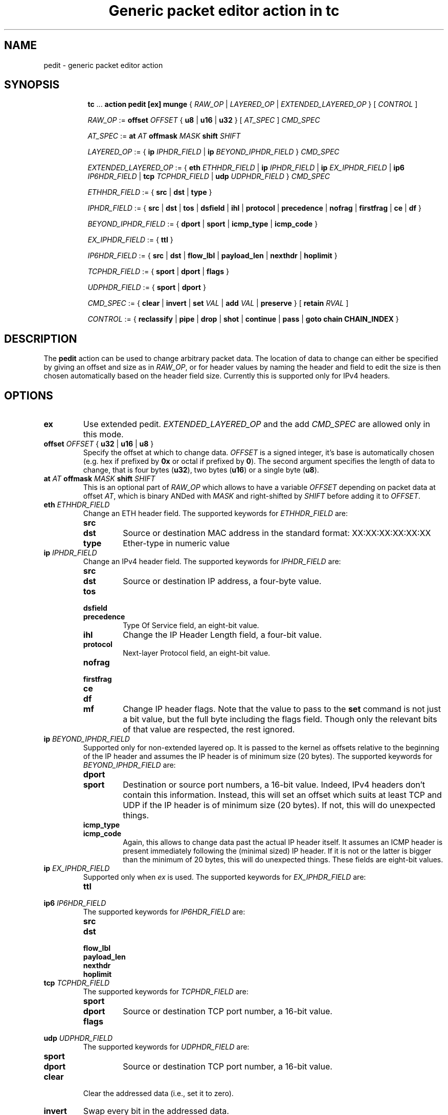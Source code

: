 .TH "Generic packet editor action in tc" 8 "12 Jan 2015" "iproute2" "Linux"

.SH NAME
pedit - generic packet editor action
.SH SYNOPSIS
.in +8
.ti -8
.BR tc " ... " "action pedit [ex] munge " {
.IR RAW_OP " | " LAYERED_OP " | " EXTENDED_LAYERED_OP " } [ " CONTROL " ]"

.ti -8
.IR RAW_OP " := "
.BI offset " OFFSET"
.RB "{ " u8 " | " u16 " | " u32 " } ["
.IR AT_SPEC " ] " CMD_SPEC

.ti -8
.IR AT_SPEC " := "
.BI at " AT " offmask " MASK " shift " SHIFT"

.ti -8
.IR LAYERED_OP " := { "
.BI ip " IPHDR_FIELD"
|
.BI ip " BEYOND_IPHDR_FIELD"
.RI } " CMD_SPEC"

.ti -8
.IR EXTENDED_LAYERED_OP " := { "
.BI eth " ETHHDR_FIELD"
|
.BI ip " IPHDR_FIELD"
|
.BI ip " EX_IPHDR_FIELD"
|
.BI ip6 " IP6HDR_FIELD"
|
.BI tcp " TCPHDR_FIELD"
|
.BI udp " UDPHDR_FIELD"
.RI } " CMD_SPEC"

.ti -8
.IR ETHHDR_FIELD " := { "
.BR src " | " dst " | " type " }"

.ti -8
.IR IPHDR_FIELD " := { "
.BR src " | " dst " | " tos " | " dsfield " | " ihl " | " protocol " |"
.BR precedence " | " nofrag " | " firstfrag " | " ce " | " df " }"

.ti -8
.IR BEYOND_IPHDR_FIELD " := { "
.BR dport " | " sport " | " icmp_type " | " icmp_code " }"

.ti -8
.IR EX_IPHDR_FIELD " := { "
.BR ttl " }"


.ti -8
.IR IP6HDR_FIELD " := { "
.BR src " | " dst " | " flow_lbl " | " payload_len " | " nexthdr " |"
.BR hoplimit " }"

.ti -8
.IR TCPHDR_FIELD " := { "
.BR sport " | " dport " | " flags " }"

.ti -8
.IR UDPHDR_FIELD " := { "
.BR sport " | " dport " }"

.ti -8
.IR CMD_SPEC " := {"
.BR clear " | " invert " | " set
.IR VAL " | "
.BR add
.IR VAL " | "
.BR preserve " } [ " retain
.IR RVAL " ]"

.ti -8
.IR CONTROL " := {"
.BR reclassify " | " pipe " | " drop " | " shot " | " continue " | " pass " | " goto " " chain " " CHAIN_INDEX " }"
.SH DESCRIPTION
The
.B pedit
action can be used to change arbitrary packet data. The location of data to
change can either be specified by giving an offset and size as in
.IR RAW_OP ,
or for header values by naming the header and field to edit the size is then
chosen automatically based on the header field size. Currently this is supported
only for IPv4 headers.
.SH OPTIONS
.TP
.B ex
Use extended pedit.
.I EXTENDED_LAYERED_OP
and the add
.I CMD_SPEC
are allowed only in this mode.
.TP
.BI offset " OFFSET " "\fR{ \fBu32 \fR| \fBu16 \fR| \fBu8 \fR}"
Specify the offset at which to change data.
.I OFFSET
is a signed integer, it's base is automatically chosen (e.g. hex if prefixed by
.B 0x
or octal if prefixed by
.BR 0 ).
The second argument specifies the length of data to change, that is four bytes
.RB ( u32 ),
two bytes
.RB ( u16 )
or a single byte
.RB ( u8 ).
.TP
.BI at " AT " offmask " MASK " shift " SHIFT"
This is an optional part of
.IR RAW_OP
which allows to have a variable
.I OFFSET
depending on packet data at offset
.IR AT ,
which is binary ANDed with
.I MASK
and right-shifted by
.I SHIFT
before adding it to
.IR OFFSET .
.TP
.BI eth " ETHHDR_FIELD"
Change an ETH header field. The supported keywords for
.I ETHHDR_FIELD
are:
.RS
.TP
.B src
.TQ
.B dst
Source or destination MAC address in the standard format: XX:XX:XX:XX:XX:XX
.TP
.B type
Ether-type in numeric value
.RE
.TP
.BI ip " IPHDR_FIELD"
Change an IPv4 header field. The supported keywords for
.I IPHDR_FIELD
are:
.RS
.TP
.B src
.TQ
.B dst
Source or destination IP address, a four-byte value.
.TP
.B tos
.TQ
.B dsfield
.TQ
.B precedence
Type Of Service field, an eight-bit value.
.TP
.B ihl
Change the IP Header Length field, a four-bit value.
.TP
.B protocol
Next-layer Protocol field, an eight-bit value.
.TP
.B nofrag
.TQ
.B firstfrag
.TQ
.B ce
.TQ
.B df
.TQ
.B mf
Change IP header flags. Note that the value to pass to the
.B set
command is not just a bit value, but the full byte including the flags field.
Though only the relevant bits of that value are respected, the rest ignored.
.RE
.TP
.BI ip " BEYOND_IPHDR_FIELD"
Supported only for non-extended layered op. It is passed to the kernel as
offsets relative to the beginning of the IP header and assumes the IP header is
of minimum size (20 bytes). The supported keywords for
.I BEYOND_IPHDR_FIELD
are:
.RS
.TP
.B dport
.TQ
.B sport
Destination or source port numbers, a 16-bit value. Indeed, IPv4 headers don't
contain this information. Instead, this will set an offset which suits at least
TCP and UDP if the IP header is of minimum size (20 bytes). If not, this will do
unexpected things.
.TP
.B icmp_type
.TQ
.B icmp_code
Again, this allows to change data past the actual IP header itself. It assumes
an ICMP header is present immediately following the (minimal sized) IP header.
If it is not or the latter is bigger than the minimum of 20 bytes, this will do
unexpected things. These fields are eight-bit values.
.RE
.TP
.BI ip " EX_IPHDR_FIELD"
Supported only when
.I ex
is used. The supported keywords for
.I EX_IPHDR_FIELD
are:
.RS
.TP
.B ttl
.RE
.TP
.BI ip6 " IP6HDR_FIELD"
The supported keywords for
.I IP6HDR_FIELD
are:
.RS
.TP
.B src
.TQ
.B dst
.TQ
.B flow_lbl
.TQ
.B payload_len
.TQ
.B nexthdr
.TQ
.B hoplimit
.RE
.TP
.BI tcp " TCPHDR_FIELD"
The supported keywords for
.I TCPHDR_FIELD
are:
.RS
.TP
.B sport
.TQ
.B dport
Source or destination TCP port number, a 16-bit value.
.TP
.B flags
.RE
.TP
.BI udp " UDPHDR_FIELD"
The supported keywords for
.I UDPHDR_FIELD
are:
.RS
.TP
.B sport
.TQ
.B dport
Source or destination TCP port number, a 16-bit value.
.RE
.TP
.B clear
Clear the addressed data (i.e., set it to zero).
.TP
.B invert
Swap every bit in the addressed data.
.TP
.BI set " VAL"
Set the addressed data to a specific value. The size of
.I VAL
is defined by either one of the
.BR u32 ", " u16 " or " u8
keywords in
.IR RAW_OP ,
or the size of the addressed header field in
.IR LAYERED_OP .
.TP
.BI add " VAL"
Add the addressed data by a specific value. The size of
.I VAL
is defined by the size of the addressed header field in
.IR EXTENDED_LAYERED_OP .
This operation is supported only for extended layered op.
.TP
.B preserve
Keep the addressed data as is.
.TP
.BI retain " RVAL"
This optional extra part of
.I CMD_SPEC
allows to exclude bits from being changed. Supported only for 32 bits fields
or smaller.
.TP
.I CONTROL
The following keywords allow to control how the tree of qdisc, classes,
filters and actions is further traversed after this action.
.RS
.TP
.B reclassify
Restart with the first filter in the current list.
.TP
.B pipe
Continue with the next action attached to the same filter.
.TP
.B drop
.TQ
.B shot
Drop the packet.
.TP
.B continue
Continue classification with the next filter in line.
.TP
.B pass
Finish classification process and return to calling qdisc for further packet
processing. This is the default.
.RE
.SH EXAMPLES
Being able to edit packet data, one could do all kinds of things, such as e.g.
implementing port redirection. Certainly not the most useful application, but
as an example it should do:

First, qdiscs need to be set up to attach filters to. For the receive path, a simple
.B ingress
qdisc will do, for transmit path a classful qdisc
.RB ( HTB
in this case) is necessary:

.RS
.EX
tc qdisc replace dev eth0 root handle 1: htb
tc qdisc add dev eth0 ingress handle ffff:
.EE
.RE

Finally, a filter with
.B pedit
action can be added for each direction. In this case,
.B u32
is used matching on the port number to redirect from, while
.B pedit
then does the actual rewriting:

.RS
.EX
tc filter add dev eth0 parent 1: u32 \\
	match ip dport 23 0xffff \\
	action pedit pedit munge ip dport set 22
tc filter add dev eth0 parent ffff: u32 \\
	match ip sport 22 0xffff \\
	action pedit pedit munge ip sport set 23
tc filter add dev eth0 parent ffff: u32 \\
	match ip sport 22 0xffff \\
	action pedit ex munge ip dst set 192.168.1.199
tc filter add dev eth0 parent ffff: u32 \\
	match ip sport 22 0xffff \\
	action pedit ex munge ip6 dst set fe80::dacb:8aff:fec7:320e
tc filter add dev eth0 parent ffff: u32 \\
	match ip sport 22 0xffff \\
	action pedit ex munge eth dst set 11:22:33:44:55:66
tc filter add dev eth0 parent ffff: u32 \\
	match ip dport 23 0xffff \\
	action pedit ex munge tcp dport set 22
.EE
.RE
.SH SEE ALSO
.BR tc (8),
.BR tc-htb (8),
.BR tc-u32 (8)
